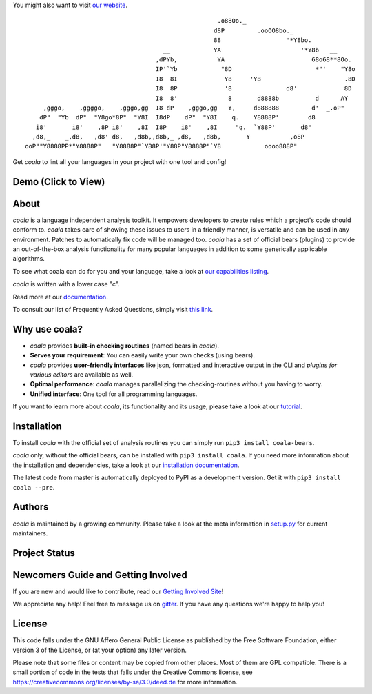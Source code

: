 You might also want to visit `our website <http://coala-analyzer.org/>`_.

.. Start ignoring LineLengthBear

::

                                                         .o88Oo._
                                                        d8P         .ooOO8bo._
                                                        88                  '*Y8bo.
                                          __            YA                      '*Y8b   __
                                        ,dPYb,           YA                        68o68**8Oo.
                                        IP'`Yb            "8D                       *"'    "Y8o
                                        I8  8I             Y8     'YB                       .8D
                                        I8  8P             '8               d8'             8D
                                        I8  8'              8       d8888b          d      AY
         ,gggo,    ,ggggo,    ,gggo,gg  I8 dP    ,gggo,gg   Y,     d888888         d'  _.oP"
        dP"  "Yb  dP"  "Y8go*8P"  "Y8I  I8dP    dP"  "Y8I    q.    Y8888P'        d8
       i8'       i8'    ,8P i8'    ,8I  I8P    i8'    ,8I     "q.  `Y88P'       d8"
      ,d8,_    _,d8,   ,d8' d8,   ,d8b,,d8b,_ ,d8,   ,d8b,       Y           ,o8P
    ooP""Y8888PP*"Y8888P"   "Y8888P"`Y88P'"Y88P"Y8888P"`Y8            oooo888P"

.. Stop ignoring LineLengthBear

Get *coala* to lint all your languages in your project with one tool and
config!

Demo (Click to View)
--------------------

|asciicast|

.. |asciicast| image:: https://asciinema.org/a/42968.png
   :target: https://asciinema.org/a/42968?autoplay=1
   :width: 100%

About
-----

*coala* is a language independent analysis toolkit. It empowers developers
to create rules which a project's code should conform to. *coala* takes care
of showing these issues to users in a friendly manner, is versatile and can be
used in any environment. Patches to automatically fix code will be managed too.
*coala* has a set of official bears (plugins) to provide an out-of-the-box
analysis functionality for many popular languages in addition to some
generically applicable algorithms.

To see what coala can do for you and your language, take a look at
`our capabilities listing <https://github.com/coala-analyzer/bear-docs/blob/master/README.rst>`__.

*coala* is written with a lower case "c".

Read more at our `documentation <http://coala.rtfd.org/>`__.

To consult our list of Frequently Asked Questions, simply visit `this link <http://coala.readthedocs.io/en/latest/Users/FAQ.html>`__.

Why use coala?
--------------

- *coala* provides **built-in checking routines** (named bears in *coala*).
- **Serves your requirement**: You can easily write your own checks (using
  bears).
- *coala* provides **user-friendly interfaces** like json, formatted and
  interactive output in the CLI and *plugins for various editors* are
  available as well.
- **Optimal performance**: *coala* manages parallelizing the checking-routines
  without you having to worry.
- **Unified interface**: One tool for all programming languages.

If you want to learn more about *coala*, its functionality and its usage,
please take a look at our
`tutorial <http://coala.rtfd.org/en/latest/Users/Tutorials/Tutorial.html>`__.

Installation
------------

To install *coala* with the official set of analysis routines you can simply run
``pip3 install coala-bears``.

*coala* only, without the official bears, can be installed with
``pip3 install coala``. If you need more information about the installation and
dependencies, take a look at our `installation documentation
<http://coala.rtfd.org/en/latest/Users/Install.html>`__.

The latest code from master is automatically deployed to PyPI as a
development version. Get it with ``pip3 install coala --pre``.

|PyPI|

Authors
-------

*coala* is maintained by a growing community. Please take a look at the
meta information in `setup.py <setup.py>`__ for current maintainers.

Project Status
--------------

|Linux Build Status| |Windows Build status|

|Scrutinizer Code Quality| |codecov.io|

|Documentation Status| |Gitmate|

Newcomers Guide and Getting Involved
------------------------------------

If you are new and would like to contribute, read our `Getting Involved Site
<http://coala.readthedocs.org/en/latest/Getting_Involved/README.html>`__!

We appreciate any help! Feel free to message us on
`gitter <https://gitter.im/coala-analyzer/coala>`__. If you have any
questions we're happy to help you!


License
-------

|AGPL|

This code falls under the GNU Affero General Public License as published
by the Free Software Foundation, either version 3 of the License, or (at
your option) any later version.

Please note that some files or content may be copied from other places.
Most of them are GPL compatible. There is a small portion of code in the
tests that falls under the Creative Commons license, see
https://creativecommons.org/licenses/by-sa/3.0/deed.de for more
information.

.. |PyPI| image:: https://img.shields.io/pypi/pyversions/coala.svg
   :target: https://pypi.python.org/pypi/coala
.. |Linux Build Status| image:: https://img.shields.io/circleci/project/coala-analyzer/coala/master.svg?label=linux%20build
   :target: https://circleci.com/gh/coala-analyzer/coala
.. |Windows Build status| image:: https://img.shields.io/appveyor/ci/coala/coala/master.svg?label=windows%20build
   :target: https://ci.appveyor.com/project/coala/coala/branch/master
.. |Scrutinizer Code Quality| image:: https://img.shields.io/scrutinizer/g/coala-analyzer/coala.svg?label=scrutinizer%20quality
   :target: https://scrutinizer-ci.com/g/coala-analyzer/coala/?branch=master
.. |codecov.io| image:: https://img.shields.io/codecov/c/github/coala-analyzer/coala/master.svg?label=branch%20coverage
   :target: https://codecov.io/github/coala-analyzer/coala?branch=master
.. |Documentation Status| image:: https://readthedocs.org/projects/coala/badge/?version=latest
   :target: http://coala.rtfd.org/
.. |https://gitter.im/coala-analyzer/coala| image:: https://img.shields.io/badge/gitter-join%20chat%20%E2%86%92-brightgreen.svg
   :target: https://gitter.im/coala-analyzer/coala
.. |AGPL| image:: https://img.shields.io/github/license/coala-analyzer/coala.svg
   :target: https://www.gnu.org/licenses/agpl-3.0.html
.. |Gitmate| image:: https://img.shields.io/badge/Gitmate-0%20issues-brightgreen.svg
   :target: http://gitmate.com/
